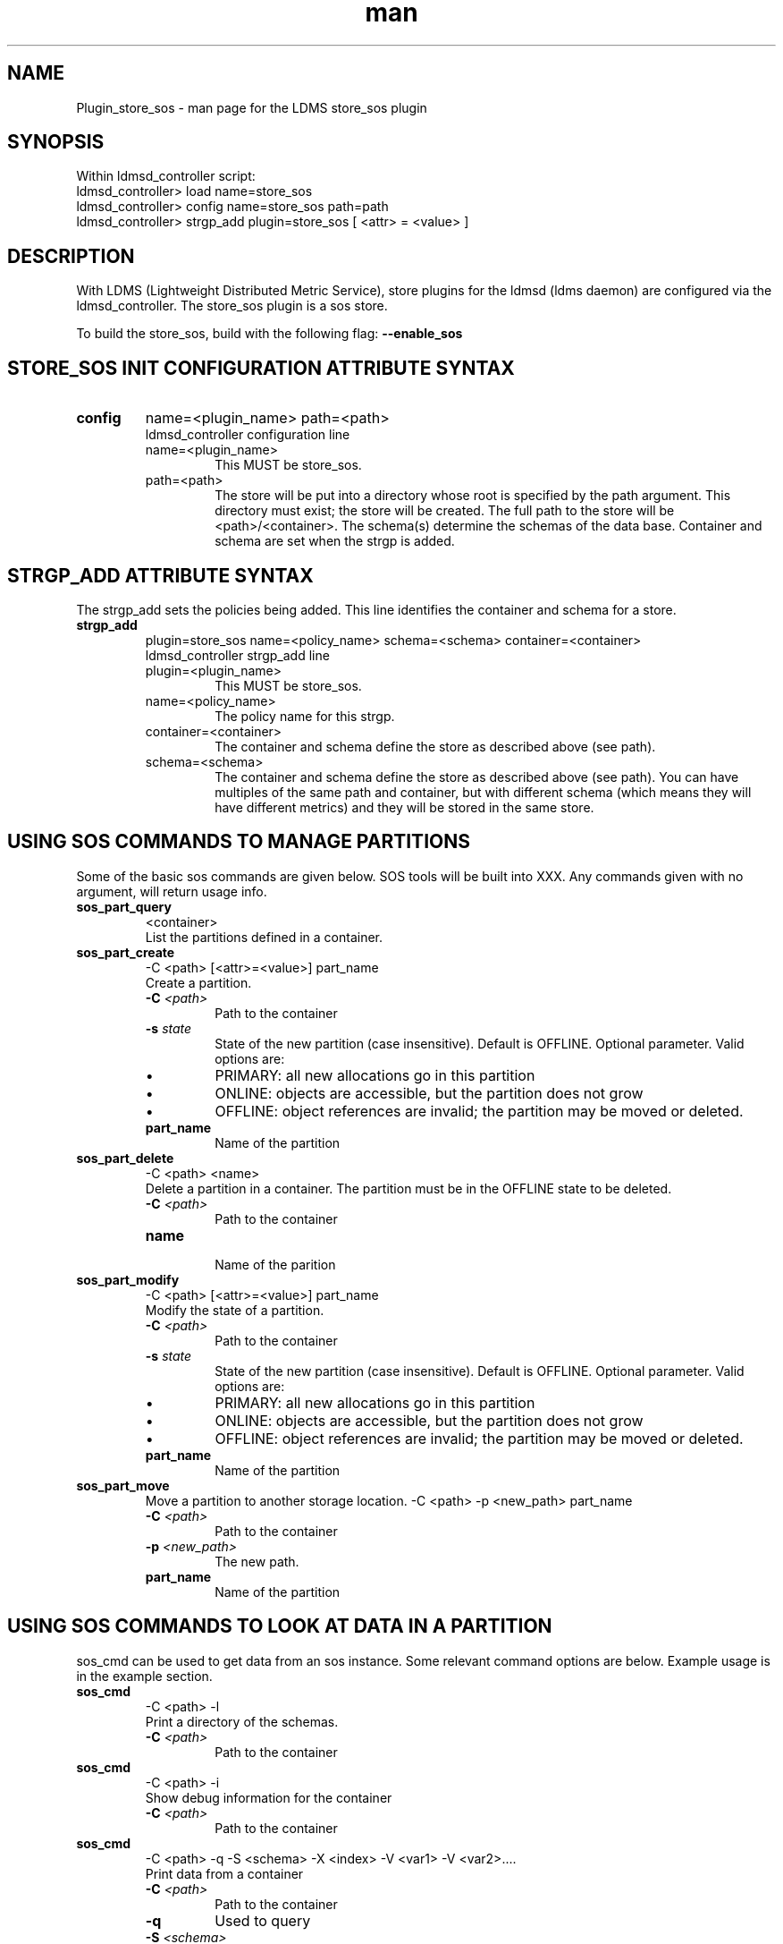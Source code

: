 .\" Manpage for Plugin_store_sos
.\" Contact ovis-help@ca.sandia.gov to correct errors or typos.
.TH man 7 "21 Dec 2015" "v3" "LDMS Plugin store_sos man page"

.SH NAME
Plugin_store_sos - man page for the LDMS store_sos plugin

.SH SYNOPSIS
Within ldmsd_controller script:
.br
ldmsd_controller> load name=store_sos
.br
ldmsd_controller> config name=store_sos path=path
.br
ldmsd_controller> strgp_add plugin=store_sos [ <attr> = <value> ]
.br

.SH DESCRIPTION
With LDMS (Lightweight Distributed Metric Service), store plugins for the ldmsd (ldms daemon) are configured via
the ldmsd_controller. The store_sos plugin is a sos store.
.PP
To build the store_sos, build with the following flag:
.B --enable_sos

.SH STORE_SOS INIT CONFIGURATION ATTRIBUTE SYNTAX

.TP
.BR config
name=<plugin_name> path=<path>
.br
ldmsd_controller configuration line
.RS
.TP
name=<plugin_name>
.br
This MUST be store_sos.
.TP
path=<path>
.br
The store will be put into a directory whose root is specified by the path argument. This directory must exist; the store will be created. The full path to the store will be <path>/<container>. The schema(s) determine the schemas of the data base. Container and schema are set when the strgp is added.
.RE

.SH STRGP_ADD ATTRIBUTE SYNTAX
The strgp_add sets the policies being added. This line identifies the container and schema for a store.
.TP
.BR strgp_add
plugin=store_sos name=<policy_name> schema=<schema> container=<container>
.br
ldmsd_controller strgp_add line
.br
.RS
.TP
plugin=<plugin_name>
.br
This MUST be store_sos.
.TP
name=<policy_name>
.br
The policy name for this strgp.
.TP
container=<container>
.br
The container and schema define the store as described above (see path).
.TP
schema=<schema>
.br
The container and schema define the store as described above (see path).
You can have multiples of the same path and container, but with different schema (which means they will have different metrics) and they will be stored in the same store.
.RE


.SH USING SOS COMMANDS TO MANAGE PARTITIONS
Some of the basic sos commands are given below. SOS tools will be built into XXX.
Any commands given with no argument, will return usage info.

.TP
.BR sos_part_query
<container>
.br
List the partitions defined in a container.

.TP
.BR sos_part_create
-C <path> [<attr>=<value>] part_name
.br
Create a partition.
.br
.RS
.TP
.BI -C " <path>"
.br
Path to the container
.TP
.BI -s " state"
.br
State of the new partition (case insensitive). Default is OFFLINE. Optional parameter.
Valid options are:
.IP \[bu]
PRIMARY: all new allocations go in this partition
.IP \[bu]
ONLINE: objects are accessible, but the partition does not grow
.IP \[bu]
OFFLINE: object references are invalid; the partition may be moved or deleted.
.TP
.BR part_name
.br
Name of the partition
.RE

.TP
.BR sos_part_delete
-C <path> <name>
.br
Delete a partition in a container. The partition must be in the OFFLINE state to be
deleted.
.RS
.TP
.BI -C " <path>"
.br
Path to the container
.TP
.BI name
.br
Name of the parition
.RE

.TP
.BR sos_part_modify
-C <path> [<attr>=<value>] part_name
.br
Modify the state of a partition.
.br
.RS
.TP
.BI -C " <path>"
.br
Path to the container
.TP
.BI -s " state"
.br
State of the new partition (case insensitive). Default is OFFLINE. Optional parameter.
Valid options are:
.IP \[bu]
PRIMARY: all new allocations go in this partition
.IP \[bu]
ONLINE: objects are accessible, but the partition does not grow
.IP \[bu]
OFFLINE: object references are invalid; the partition may be moved or deleted.
.TP
.BR part_name
.br
Name of the partition
.RE

.TP
.BR sos_part_move
.br
Move a partition to another storage location.
-C <path> -p <new_path> part_name
.br
.RS
.TP
.BI -C " <path>"
.br
Path to the container
.TP
.BI -p " <new_path>"
.br
The new path.
.TP
.BR part_name
.br
Name of the partition
.RE

.SH USING SOS COMMANDS TO LOOK AT DATA IN A PARTITION
sos_cmd can be used to get data from an sos instance. Some relevant command options are below.
Example usage is in the example section.


.TP
.BR sos_cmd
-C <path> -l
.br
Print a directory of the schemas.
.RS
.TP
.BI -C " <path>"
.br
Path to the container
.RE

.TP
.BR sos_cmd
-C <path> -i
.br
Show debug information for the container
.RS
.TP
.BI -C " <path>"
.br
Path to the container
.RE

.TP
.BR sos_cmd
-C <path> -q -S <schema> -X <index> -V <var1> -V <var2>....
.br
Print data from a container
.RS
.TP
.BI -C " <path>"
.br
Path to the container
.TP
.BR -q
Used to query
.TP
.BI -S " <schema>"
.br
Schema querying against
.TP
.BI -X " <index>"
.br
Variable that is indexed to use in the query.
.TP
.BI -V " <var>"
.br
One or more vars to output.
.RE


.SH NOTES
.PP
.IP \[bu]
The configuration lines do not allow specification of the partition, that is done automatically (by default this is the epoch timestamp).
.IP \[bu]
Management of partitions is done outside of LDMS (e.g., cron script that calls creation of new partitions and changes from PRIMARY to ACTIVE).


.SH BUGS
No known bugs.

.SH EXAMPLES
.SS
Configuring store_sos:
.nf
ldmsd_controller> load name=store_sos
ldmsd_controller> config name=store_sos path=/XXX/storedir
ldmsd_controller> strgp_add name=sos_mem_policy plugin=store_sos container=sos schema=meminfo
.fi
.SS
Querying a container's partitions:
.nf
$ sos_part /NVME/0/SOS_ROOT/Test
 Partition Name       RefCount Status           Size     Modified         Accessed         Path
 -------------------- -------- ---------------- -------- ---------------- ---------------- ----------------
      00000000               3 ONLINE                 1M 2015/08/25 13:49 2015/08/25 13:51 /SOS_STAGING/Test
      00000001               3 ONLINE                 2M 2015/08/25 11:54 2015/08/25 13:51 /NVME/0/SOS_ROOT/Test
      00000002               3 ONLINE                 2M 2015/08/25 11:39 2015/08/25 13:51 /NVME/0/SOS_ROOT/Test
      00000003               3 ONLINE PRIMARY         2M 2015/08/25 11:39 2015/08/25 13:51 /NVME/0/SOS_ROOT/Test
.fi
.SS
Looking at a container's directory:
Variables that are options for -X in the sos_cmd will have indexed = 1
.nf
$ sos_cmd -C /NVME/0/LDMS -l
schema :
    name      : aries_nic_mmr
    schema_sz : 1944
    obj_sz    : 192
    id        : 129
    -attribute : timestamp
        type          : TIMESTAMP
        idx           : 0
        indexed       : 1
        offset        : 8
    -attribute : comp_time
        type          : UINT64
        idx           : 1
        indexed       : 1
        offset        : 16
    -attribute : job_time
        type          : UINT64
        idx           : 2
        indexed       : 1
        offset        : 24
    -attribute : component_id
        type          : UINT64
        idx           : 3
        indexed       : 0
        offset        : 32
    -attribute : job_id
        type          : UINT64
        idx           : 4
        indexed       : 0
        offset        : 40
    -attribute : AR_NIC_NETMON_ORB_EVENT_CNTR_REQ_PKTS
        type          : UINT64
        idx           : 5
        indexed       : 0
        offset        : 48
    -attribute : AR_NIC_NETMON_ORB_EVENT_CNTR_REQ_FLITS
        type          : UINT64
        idx           : 6
        indexed       : 0
        offset        : 56
    -attribute : AR_NIC_NETMON_ORB_EVENT_CNTR_REQ_STALLED
        type          : UINT64
        idx           : 7
        indexed       : 0
        offset        : 64
  ...
.fi
.SS
Looking at variable values in a container:
.nf
$ sos_cmd -C /NVME/0/LDMS -q -S aries_nic_mmr -X timestamp -V timestamp -V AR_NIC_NETMON_ORB_EVENT_CNTR_REQ_PKTS
timestamp                        AR_NIC_NETMON_ORB_EVENT_CNTR_REQ_PKTS
-------------------------------- ------------------
               1447449560.003480         1642207034
               1447449630.002155         1642213993
               1447449630.003115           88703749
               1447449630.003673           74768272
               1447449640.002818           74768367
               1447449640.003201           88703844
               1447449640.003249         1642214024
               1447449650.002885           74768402
               1447449650.003263         1642214059
               1447449650.003325           88703874
               1447449660.002954           74768511
               1447449660.003308         1642214174
               1447449660.003444           88703993
               1447449670.003015           74768547
               1447449670.003361         1642214205
               1447449670.003601           88704024
               1447449680.003081           74768582
.ni


.SH SEE ALSO
ldms(7), Plugin_store_csv(7)
